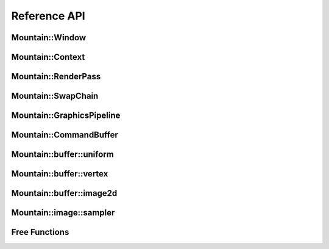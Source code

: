 Reference API
=============

Mountain::Window
----------------

.. doxygenstruct:: mountain::Window
    :members:
    :undoc-members:

Mountain::Context
-----------------

.. doxygenstruct:: mountain::Context
   :members:

Mountain::RenderPass
--------------------

.. doxygenstruct:: mountain::RenderPass
    :members:

Mountain::SwapChain
-------------------

.. doxygenstruct:: mountain::SwapChain
    :members:
    :undoc-members:

Mountain::GraphicsPipeline
--------------------------

.. doxygenstruct:: mountain::PushConstant
    :members:

.. doxygenstruct:: mountain::shader
    :members:

.. doxygenstruct:: mountain::GraphicsPipeline
    :members:
    :undoc-members:

Mountain::CommandBuffer
-----------------------

.. doxygenstruct:: mountain::CommandBuffer
    :members:

Mountain::buffer::uniform
-------------------------

.. doxygenstruct:: mountain::buffer::uniform
    :members:

Mountain::buffer::vertex
------------------------

.. doxygenstruct:: mountain::buffer::vertex_description
    :members:

.. doxygendefine:: CLASS_DESCRIPTION

.. doxygenstruct:: mountain::buffer::vertex
    :members:

Mountain::buffer::image2d
-------------------------

.. doxygenstruct:: mountain::buffer::image2d
    :members:

Mountain::image::sampler
------------------------

.. doxygenstruct:: mountain::image::sampler
    :members:

Free Functions
--------------

.. doxygenfunction:: mountain::model::load_obj
.. doxygenfunction:: mountain::descriptorset_layout::create_descriptor_uniform
.. doxygenfunction:: mountain::descriptorset_layout::create_descriptor_image_sampler
.. doxygenfunction:: mountain::descriptorset_layout::create_descriptorset_layout
